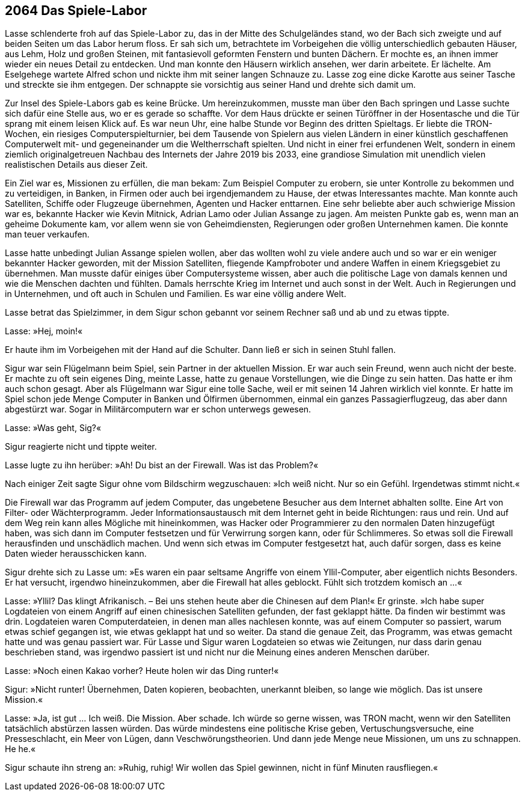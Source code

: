 == [big-number]#2064# Das Spiele-Labor
[text-caps]#Lasse schlenderte froh# auf das Spiele-Labor zu, das in der Mitte des Schulgeländes stand, wo der Bach sich zweigte und auf beiden Seiten um das Labor herum floss.
Er sah sich um, betrachtete im Vorbeigehen die völlig unterschiedlich gebauten Häuser, aus Lehm, Holz und großen Steinen, mit fantasievoll geformten Fenstern und bunten Dächern.
Er mochte es, an ihnen immer wieder ein neues Detail zu entdecken.
Und man konnte den Häusern wirklich ansehen, wer darin arbeitete.
Er lächelte.
Am Eselgehege wartete Alfred schon und nickte ihm mit seiner langen Schnauze zu.
Lasse zog eine dicke Karotte aus seiner Tasche und streckte sie ihm entgegen.
Der schnappte sie vorsichtig aus seiner Hand und drehte sich damit um.


Zur Insel des Spiele-Labors gab es keine Brücke.
Um hereinzukommen, musste man über den Bach springen und Lasse suchte sich dafür eine Stelle aus, wo er es gerade so schaffte.
Vor dem Haus drückte er seinen Türöffner in der Hosentasche und die Tür sprang mit einem leisen Klick auf.
Es war neun Uhr, eine halbe Stunde vor Beginn des dritten Spieltags.
Er liebte die TRON-Wochen, ein riesiges Computerspielturnier, bei dem Tausende von Spielern aus vielen Ländern in einer künstlich geschaffenen Computerwelt mit- und gegeneinander um die Weltherrschaft spielten.
Und nicht in einer frei erfundenen Welt, sondern in einem ziemlich originalgetreuen Nachbau des Internets der Jahre 2019 bis 2033, eine grandiose Simulation mit unendlich vielen realistischen Details aus dieser Zeit.

Ein Ziel war es, Missionen zu erfüllen, die man bekam: Zum Beispiel Computer  zu erobern, sie unter Kontrolle zu bekommen und zu verteidigen, in Banken, in Firmen oder auch bei irgendjemandem zu Hause, der etwas Interessantes machte.
Man konnte auch Satelliten, Schiffe oder Flugzeuge übernehmen, Agenten und Hacker enttarnen.
Eine sehr beliebte aber auch schwierige Mission war es, bekannte Hacker wie Kevin Mitnick, Adrian Lamo oder Julian Assange zu jagen.
Am meisten Punkte gab es, wenn man an geheime Dokumente kam, vor allem wenn sie von Geheimdiensten, Regierungen oder großen Unternehmen kamen.
Die konnte man teuer verkaufen.

Lasse hatte unbedingt Julian Assange spielen wollen, aber das wollten wohl zu viele andere auch und so war er ein weniger bekannter Hacker geworden, mit der Mission Satelliten, fliegende Kampfroboter und andere Waffen in einem Kriegsgebiet zu übernehmen.
Man musste dafür einiges über Computersysteme wissen, aber auch die politische Lage von damals kennen und wie die Menschen dachten und fühlten.
Damals herrschte Krieg im Internet und auch sonst in der Welt.
Auch in Regierungen und in Unternehmen, und oft auch in Schulen und Familien.
Es war eine völlig andere Welt.

Lasse betrat das Spielzimmer, in dem Sigur schon gebannt vor seinem Rechner saß und ab und zu etwas tippte.

Lasse: »Hej, moin!« 

Er haute ihm im Vorbeigehen mit der Hand auf die Schulter.
Dann ließ er sich in seinen Stuhl fallen.

Sigur war sein Flügelmann beim Spiel, sein Partner in der aktuellen Mission.
Er war auch sein Freund, wenn auch nicht der beste.
Er machte zu oft sein eigenes Ding, meinte Lasse, hatte zu genaue Vorstellungen, wie die Dinge zu sein hatten.
Das hatte er ihm auch schon gesagt.
Aber als Flügelmann war Sigur eine tolle Sache, weil er mit seinen 14 Jahren wirklich viel konnte.
Er hatte im Spiel schon jede Menge Computer in Banken und Ölfirmen übernommen, einmal ein ganzes Passagierflugzeug, das aber dann abgestürzt war.
Sogar in Militärcomputern war er schon unterwegs gewesen.


Lasse: »Was geht, Sig?« 

Sigur reagierte nicht und tippte weiter.


Lasse lugte zu ihn herüber: »Ah! Du bist an der Firewall.
Was ist das Problem?«

Nach einiger Zeit sagte Sigur ohne vom Bildschirm wegzuschauen: »Ich weiß nicht.
Nur so ein Gefühl.
Irgendetwas stimmt nicht.« 

Die Firewall war das Programm auf jedem Computer, das ungebetene Besucher aus dem Internet abhalten sollte.
Eine Art von Filter- oder Wächterprogramm.
Jeder Informationsaustausch mit dem Internet geht in beide Richtungen: raus und rein.
Und auf dem Weg rein kann alles Mögliche mit hineinkommen, was Hacker oder Programmierer zu den normalen Daten hinzugefügt haben, was sich dann im Computer festsetzen und für Verwirrung sorgen kann, oder für Schlimmeres.
So etwas soll die Firewall herausfinden und unschädlich machen.
Und wenn sich etwas im Computer festgesetzt hat, auch dafür sorgen, dass es keine Daten wieder herausschicken kann.

Sigur drehte sich zu Lasse um: »Es waren ein paar seltsame Angriffe von einem Yllil-Computer, aber eigentlich nichts Besonders.
Er hat versucht, irgendwo hineinzukommen, aber die Firewall hat alles geblockt.
Fühlt sich trotzdem komisch an ...«

Lasse: »Yllil? Das klingt Afrikanisch.
– Bei uns stehen heute aber die Chinesen auf dem Plan!« Er grinste.
»Ich habe super Logdateien von einem Angriff auf einen chinesischen Satelliten gefunden, der fast geklappt hätte.
Da finden wir bestimmt was drin.
Logdateien waren Computerdateien, in denen man alles nachlesen konnte, was auf einem Computer so passiert, warum etwas schief gegangen ist, wie etwas geklappt hat und so weiter.
Da stand die genaue Zeit, das Programm, was etwas gemacht hatte und was genau passiert war.
Für Lasse und Sigur waren Logdateien so etwas wie Zeitungen, nur dass darin genau beschrieben stand, was irgendwo passiert ist und nicht nur die Meinung eines anderen Menschen darüber.

Lasse: »Noch einen Kakao vorher? Heute holen wir das Ding runter!«

Sigur: »Nicht runter! Übernehmen, Daten kopieren, beobachten, unerkannt bleiben, so lange wie möglich.
Das ist unsere Mission.«

Lasse: »Ja, ist gut … Ich weiß.
Die Mission.
Aber schade.
Ich würde so gerne wissen, was TRON macht, wenn wir den Satelliten tatsächlich abstürzen lassen würden.
Das würde mindestens eine politische Krise geben, Vertuschungsversuche, eine Presseschlacht, ein Meer von Lügen, dann Veschwörungstheorien.
Und dann jede Menge neue Missionen, um uns zu schnappen.
He he.«

Sigur schaute ihn streng an: »Ruhig, ruhig! Wir wollen das Spiel gewinnen, nicht in fünf Minuten rausfliegen.«
